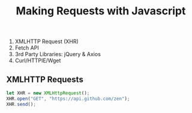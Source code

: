 #+TITLE: Making Requests with Javascript 
1. XMLHTTP Request (XHR)
2. Fetch API
3. 3rd Party Libraries: jQuery & Axios
4. Curl/HTTPIE/Wget

** XMLHTTP Requests 
 #+BEGIN_SRC javascript
    let XHR = new XMLHttpRequest(); 
    XHR.open("GET", "https://api.github.com/zen");
    XHR.send();
 #+END_SRC
